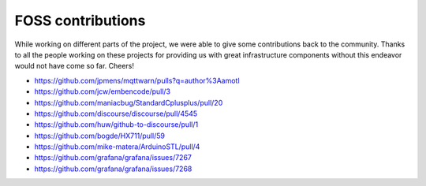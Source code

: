 .. _foss-contributions:

******************
FOSS contributions
******************

While working on different parts of the project, we were able to give some contributions back to the community.
Thanks to all the people working on these projects for providing us with great infrastructure components
without this endeavor would not have come so far. Cheers!

- https://github.com/jpmens/mqttwarn/pulls?q=author%3Aamotl
- https://github.com/jcw/embencode/pull/3
- https://github.com/maniacbug/StandardCplusplus/pull/20
- https://github.com/discourse/discourse/pull/4545
- https://github.com/huw/github-to-discourse/pull/1

- https://github.com/bogde/HX711/pull/59
- https://github.com/mike-matera/ArduinoSTL/pull/4

- https://github.com/grafana/grafana/issues/7267
- https://github.com/grafana/grafana/issues/7268

